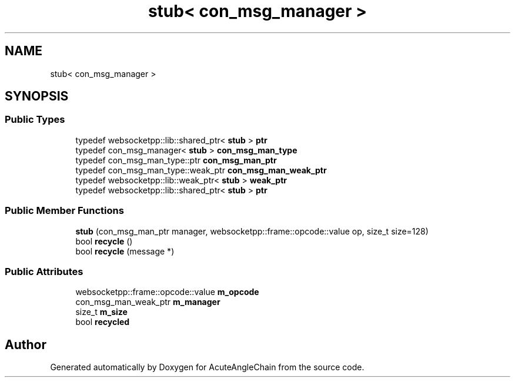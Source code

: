 .TH "stub< con_msg_manager >" 3 "Sun Jun 3 2018" "AcuteAngleChain" \" -*- nroff -*-
.ad l
.nh
.SH NAME
stub< con_msg_manager >
.SH SYNOPSIS
.br
.PP
.SS "Public Types"

.in +1c
.ti -1c
.RI "typedef websocketpp::lib::shared_ptr< \fBstub\fP > \fBptr\fP"
.br
.ti -1c
.RI "typedef con_msg_manager< \fBstub\fP > \fBcon_msg_man_type\fP"
.br
.ti -1c
.RI "typedef con_msg_man_type::ptr \fBcon_msg_man_ptr\fP"
.br
.ti -1c
.RI "typedef con_msg_man_type::weak_ptr \fBcon_msg_man_weak_ptr\fP"
.br
.ti -1c
.RI "typedef websocketpp::lib::weak_ptr< \fBstub\fP > \fBweak_ptr\fP"
.br
.ti -1c
.RI "typedef websocketpp::lib::shared_ptr< \fBstub\fP > \fBptr\fP"
.br
.in -1c
.SS "Public Member Functions"

.in +1c
.ti -1c
.RI "\fBstub\fP (con_msg_man_ptr manager, websocketpp::frame::opcode::value op, size_t size=128)"
.br
.ti -1c
.RI "bool \fBrecycle\fP ()"
.br
.ti -1c
.RI "bool \fBrecycle\fP (message *)"
.br
.in -1c
.SS "Public Attributes"

.in +1c
.ti -1c
.RI "websocketpp::frame::opcode::value \fBm_opcode\fP"
.br
.ti -1c
.RI "con_msg_man_weak_ptr \fBm_manager\fP"
.br
.ti -1c
.RI "size_t \fBm_size\fP"
.br
.ti -1c
.RI "bool \fBrecycled\fP"
.br
.in -1c

.SH "Author"
.PP 
Generated automatically by Doxygen for AcuteAngleChain from the source code\&.
